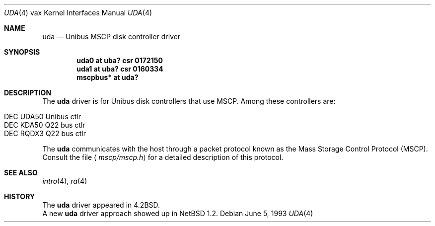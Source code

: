 .\"	$NetBSD: uda.4,v 1.8 2001/04/11 19:23:02 wiz Exp $
.\"
.\" Copyright (c) 1980, 1987, 1991, 1993
.\"	The Regents of the University of California.  All rights reserved.
.\"
.\" Redistribution and use in source and binary forms, with or without
.\" modification, are permitted provided that the following conditions
.\" are met:
.\" 1. Redistributions of source code must retain the above copyright
.\"    notice, this list of conditions and the following disclaimer.
.\" 2. Redistributions in binary form must reproduce the above copyright
.\"    notice, this list of conditions and the following disclaimer in the
.\"    documentation and/or other materials provided with the distribution.
.\" 3. All advertising materials mentioning features or use of this software
.\"    must display the following acknowledgement:
.\"	This product includes software developed by the University of
.\"	California, Berkeley and its contributors.
.\" 4. Neither the name of the University nor the names of its contributors
.\"    may be used to endorse or promote products derived from this software
.\"    without specific prior written permission.
.\"
.\" THIS SOFTWARE IS PROVIDED BY THE REGENTS AND CONTRIBUTORS ``AS IS'' AND
.\" ANY EXPRESS OR IMPLIED WARRANTIES, INCLUDING, BUT NOT LIMITED TO, THE
.\" IMPLIED WARRANTIES OF MERCHANTABILITY AND FITNESS FOR A PARTICULAR PURPOSE
.\" ARE DISCLAIMED.  IN NO EVENT SHALL THE REGENTS OR CONTRIBUTORS BE LIABLE
.\" FOR ANY DIRECT, INDIRECT, INCIDENTAL, SPECIAL, EXEMPLARY, OR CONSEQUENTIAL
.\" DAMAGES (INCLUDING, BUT NOT LIMITED TO, PROCUREMENT OF SUBSTITUTE GOODS
.\" OR SERVICES; LOSS OF USE, DATA, OR PROFITS; OR BUSINESS INTERRUPTION)
.\" HOWEVER CAUSED AND ON ANY THEORY OF LIABILITY, WHETHER IN CONTRACT, STRICT
.\" LIABILITY, OR TORT (INCLUDING NEGLIGENCE OR OTHERWISE) ARISING IN ANY WAY
.\" OUT OF THE USE OF THIS SOFTWARE, EVEN IF ADVISED OF THE POSSIBILITY OF
.\" SUCH DAMAGE.
.\"
.\"     from: @(#)uda.4	8.1 (Berkeley) 6/5/93
.\"
.Dd June 5, 1993
.Dt UDA 4 vax
.Os
.Sh NAME
.Nm uda
.Nd
.Tn Unibus
MSCP disk controller driver
.Sh SYNOPSIS
.Cd "uda0 at uba? csr 0172150"
.Cd "uda1 at uba? csr 0160334"
.Cd "mscpbus* at uda?"
.Sh DESCRIPTION
The
.Nm
driver is for Unibus
disk controllers that use MSCP. Among these controllers are:
.Pp
.Bl -tag -width -offset indent -compact
.It DEC UDA50 Unibus ctlr
.It DEC KDA50 Q22 bus ctlr
.It DEC RQDX3 Q22 bus ctlr
.El
.Pp
The
.Nm
communicates with the host through
a packet protocol known as the Mass Storage Control Protocol
.Pq Tn MSCP .
Consult the file
.Aq Pa mscp/mscp.h
for a detailed description of this protocol.
.Pp
.Sh SEE ALSO
.Xr intro 4 ,
.Xr ra 4
.Sh HISTORY
The
.Nm
driver appeared in
.Bx 4.2 .
.br
A new
.Nm
driver approach showed up in
.Nx 1.2 .
